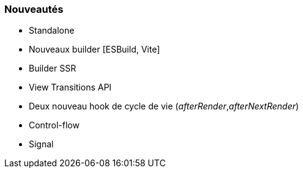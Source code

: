 === Nouveautés

* Standalone
* Nouveaux builder [ESBuild, Vite]
* Builder SSR
* View Transitions API
* Deux nouveau hook de cycle de vie (_afterRender_,_afterNextRender_)
* Control-flow
* Signal

